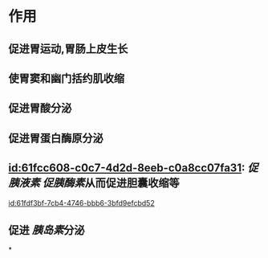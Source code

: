 :PROPERTIES:
:ID:	80AE964F-0601-46F0-8F94-1F7AD59F0345
:END:

#+Alias: 胃泌素

* 作用
** 促进胃运动,胃肠上皮生长
** 使胃窦和幽门括约肌收缩
** 促进胃酸分泌
** 促进胃蛋白酶原分泌
** [[id:61fcc608-c0c7-4d2d-8eeb-c0a8cc07fa31]]: [[促胰液素]] [[促胰酶素]]从而促进胆囊收缩等
[[id:61fdf3bf-7cb4-4746-bbb6-3bfd9efcbd52]]
** 促进 [[胰岛素]]分泌
*